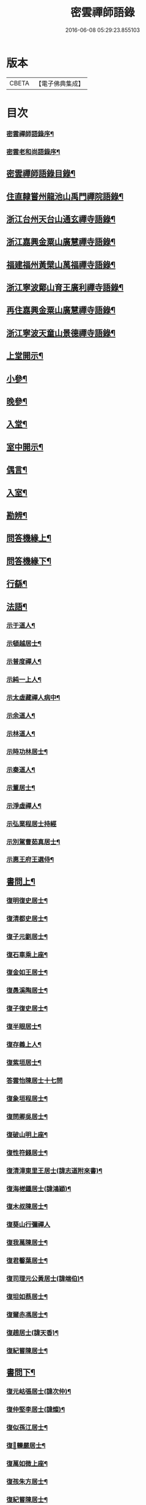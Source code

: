 #+TITLE: 密雲禪師語錄 
#+DATE: 2016-06-08 05:29:23.855103

* 版本
 |     CBETA|【電子佛典集成】|

* 目次
*** [[file:KR6q0390_001.txt::001-0001a1][密雲禪師語錄序¶]]
*** [[file:KR6q0390_001.txt::001-0001b2][密雲老和尚語錄序¶]]
** [[file:KR6q0390_001.txt::001-0001c2][密雲禪師語錄目錄¶]]
** [[file:KR6q0390_001.txt::001-0002b4][住直隸嘗州龍池山禹門禪院語錄¶]]
** [[file:KR6q0390_001.txt::001-0006b13][浙江台州天台山通玄禪寺語錄¶]]
** [[file:KR6q0390_002.txt::002-0008c3][浙江嘉興金粟山廣慧禪寺語錄¶]]
** [[file:KR6q0390_002.txt::002-0013b6][福建福州黃檗山萬福禪寺語錄¶]]
** [[file:KR6q0390_003.txt::003-0015a3][浙江寧波鄮山育王廣利禪寺語錄¶]]
** [[file:KR6q0390_003.txt::003-0016a22][再住嘉興金粟山廣慧禪寺語錄¶]]
** [[file:KR6q0390_003.txt::003-0016c7][浙江寧波天童山景德禪寺語錄¶]]
** [[file:KR6q0390_004.txt::004-0022a3][上堂開示¶]]
** [[file:KR6q0390_004.txt::004-0023b3][小參¶]]
** [[file:KR6q0390_004.txt::004-0025c18][晚參¶]]
** [[file:KR6q0390_004.txt::004-0026b12][入堂¶]]
** [[file:KR6q0390_004.txt::004-0026c23][室中開示¶]]
** [[file:KR6q0390_004.txt::004-0027a16][偶言¶]]
** [[file:KR6q0390_005.txt::005-0027c3][入室¶]]
** [[file:KR6q0390_005.txt::005-0027c14][勘辨¶]]
** [[file:KR6q0390_005.txt::005-0028c2][問答機緣上¶]]
** [[file:KR6q0390_006.txt::006-0033a3][問答機緣下¶]]
** [[file:KR6q0390_006.txt::006-0035b12][行繇¶]]
** [[file:KR6q0390_006.txt::006-0037a12][法語¶]]
*** [[file:KR6q0390_006.txt::006-0037a13][示于道人¶]]
*** [[file:KR6q0390_006.txt::006-0037b11][示頓越居士¶]]
*** [[file:KR6q0390_006.txt::006-0037b17][示普度禪人¶]]
*** [[file:KR6q0390_006.txt::006-0037b30][示純一上人¶]]
*** [[file:KR6q0390_006.txt::006-0037c14][示太虛藏禪人病中¶]]
*** [[file:KR6q0390_006.txt::006-0037c28][示余道人¶]]
*** [[file:KR6q0390_006.txt::006-0038a9][示林道人¶]]
*** [[file:KR6q0390_006.txt::006-0038a19][示時功林居士¶]]
*** [[file:KR6q0390_006.txt::006-0038a30][示秦道人¶]]
*** [[file:KR6q0390_006.txt::006-0038b5][示董居士¶]]
*** [[file:KR6q0390_006.txt::006-0038b14][示淨虛禪人¶]]
*** [[file:KR6q0390_006.txt::006-0038b30][示弘業程居士持經]]
*** [[file:KR6q0390_006.txt::006-0038c8][示別駕曹茹真居士¶]]
*** [[file:KR6q0390_006.txt::006-0038c17][示惠王府王選侍¶]]
** [[file:KR6q0390_007.txt::007-0039a3][書問上¶]]
*** [[file:KR6q0390_007.txt::007-0039a4][復明復史居士¶]]
*** [[file:KR6q0390_007.txt::007-0039a12][復清都史居士¶]]
*** [[file:KR6q0390_007.txt::007-0039a24][復子元劉居士¶]]
*** [[file:KR6q0390_007.txt::007-0040a6][復石車乘上座¶]]
*** [[file:KR6q0390_007.txt::007-0040a10][復金如王居士¶]]
*** [[file:KR6q0390_007.txt::007-0040a19][復愚溪陶居士¶]]
*** [[file:KR6q0390_007.txt::007-0040a26][復子復史居士¶]]
*** [[file:KR6q0390_007.txt::007-0040a30][復半眼居士¶]]
*** [[file:KR6q0390_007.txt::007-0040b15][復存義上人¶]]
*** [[file:KR6q0390_007.txt::007-0040b24][復紫垣居士¶]]
*** [[file:KR6q0390_007.txt::007-0040b30][答雲怡陳居士十七問]]
*** [[file:KR6q0390_007.txt::007-0041a14][復象垣程居士¶]]
*** [[file:KR6q0390_007.txt::007-0041a21][復問卿吳居士¶]]
*** [[file:KR6q0390_007.txt::007-0041b2][復破山明上座¶]]
*** [[file:KR6q0390_007.txt::007-0041b7][復性符錢居士¶]]
*** [[file:KR6q0390_007.txt::007-0041b14][復清漳東里王居士(諱志道附來書)¶]]
*** [[file:KR6q0390_007.txt::007-0042b15][復海槎鍾居士(諱鴻穎)¶]]
*** [[file:KR6q0390_007.txt::007-0042b20][復木叔陳居士¶]]
*** [[file:KR6q0390_007.txt::007-0042b30][復葵山行彌禪人]]
*** [[file:KR6q0390_007.txt::007-0042c4][復我萬陳居士¶]]
*** [[file:KR6q0390_007.txt::007-0042c9][復君馨葉居士¶]]
*** [[file:KR6q0390_007.txt::007-0042c17][復司理元公黃居士(諱端伯)¶]]
*** [[file:KR6q0390_007.txt::007-0043b9][復坦如蔡居士¶]]
*** [[file:KR6q0390_007.txt::007-0043b15][復爾赤馮居士¶]]
*** [[file:KR6q0390_007.txt::007-0043c5][復趙居士(諱天香)¶]]
*** [[file:KR6q0390_007.txt::007-0043c10][復紀嘗陳居士¶]]
** [[file:KR6q0390_008.txt::008-0044a3][書問下¶]]
*** [[file:KR6q0390_008.txt::008-0044a4][復元岵張居士(諱次仲)¶]]
*** [[file:KR6q0390_008.txt::008-0044a26][復仲堅李居士(諱燦)¶]]
*** [[file:KR6q0390_008.txt::008-0044b4][復似孫江居士¶]]
*** [[file:KR6q0390_008.txt::008-0044b11][復𨍏轢嚴居士¶]]
*** [[file:KR6q0390_008.txt::008-0044b15][復萬如微上座¶]]
*** [[file:KR6q0390_008.txt::008-0044b20][復孩朱方居士¶]]
*** [[file:KR6q0390_008.txt::008-0044b28][復紀嘗陳居士¶]]
*** [[file:KR6q0390_008.txt::008-0044c6][復慈蔭禪人¶]]
*** [[file:KR6q0390_008.txt::008-0044c16][復董居士¶]]
*** [[file:KR6q0390_008.txt::008-0044c25][復敬身陸居士(諱寶)¶]]
*** [[file:KR6q0390_008.txt::008-0045a6][復朝宗忍上座¶]]
*** [[file:KR6q0390_008.txt::008-0045a12][復二馮居士(諱元颺元颺)¶]]
*** [[file:KR6q0390_008.txt::008-0045a19][復黎眉郭居士¶]]
*** [[file:KR6q0390_008.txt::008-0045a25][復玉陽高居士(諱[羽*惠])¶]]
*** [[file:KR6q0390_008.txt::008-0045a29][復海槎鍾居士¶]]
*** [[file:KR6q0390_008.txt::008-0045b6][復型塘徐居士¶]]
*** [[file:KR6q0390_008.txt::008-0045b11][復體心禪人¶]]
*** [[file:KR6q0390_008.txt::008-0045b18][復肇森徐居士¶]]
*** [[file:KR6q0390_008.txt::008-0045b23][復吳道婆¶]]
*** [[file:KR6q0390_008.txt::008-0045c7][復蘭嶼吳居士(諱宗良)¶]]
*** [[file:KR6q0390_008.txt::008-0045c13][復祈遠唐居士(諱元茲)¶]]
*** [[file:KR6q0390_008.txt::008-0045c23][復清伯黃居士(諱行英)¶]]
*** [[file:KR6q0390_008.txt::008-0045c30][復嘉魚曹居士]]
*** [[file:KR6q0390_008.txt::008-0046a15][復子雲姚居士(諱元台)¶]]
*** [[file:KR6q0390_008.txt::008-0046a20][復通琳康居士(諱謙)¶]]
*** [[file:KR6q0390_008.txt::008-0046a25][復觀方王居士(諱鍔)¶]]
*** [[file:KR6q0390_008.txt::008-0046a30][復登之王居士]]
*** [[file:KR6q0390_008.txt::008-0046b7][復通頂米居士¶]]
*** [[file:KR6q0390_008.txt::008-0046b13][復金陵瑤草馬居士(諱士英)¶]]
*** [[file:KR6q0390_008.txt::008-0046b19][復滇南白生木居士(諱增)¶]]
*** [[file:KR6q0390_008.txt::008-0046b29][復芝來呂居士(諱生吉)¶]]
*** [[file:KR6q0390_008.txt::008-0046c5][復袁道婆(法名行成)¶]]
*** [[file:KR6q0390_008.txt::008-0046c17][復嗣宗吳居士¶]]
*** [[file:KR6q0390_008.txt::008-0046c23][復漳州曾居士(諱紹烴)¶]]
*** [[file:KR6q0390_008.txt::008-0047a2][復倍之吳居士(諱應芳)¶]]
*** [[file:KR6q0390_008.txt::008-0047a5][與報恩玉林法侄¶]]
*** [[file:KR6q0390_008.txt::008-0047a21][復康字田居士井金陵諸護法¶]]
*** [[file:KR6q0390_008.txt::008-0047a28][與朝宗忍上座¶]]
*** [[file:KR6q0390_008.txt::008-0047b6][復台州司理蔣居士¶]]
*** [[file:KR6q0390_008.txt::008-0047b11][復日至詹居士¶]]
** [[file:KR6q0390_008.txt::008-0047b21][舉古¶]]
** [[file:KR6q0390_009.txt::009-0049b3][拈古¶]]
** [[file:KR6q0390_009.txt::009-0050c25][徵古¶]]
** [[file:KR6q0390_009.txt::009-0052a2][別古¶]]
** [[file:KR6q0390_009.txt::009-0052c14][代古¶]]
** [[file:KR6q0390_010.txt::010-0054b3][頌古¶]]
** [[file:KR6q0390_011.txt::011-0059c3][偈¶]]
*** [[file:KR6q0390_011.txt::011-0059c4][北京寄怡泉師¶]]
*** [[file:KR6q0390_011.txt::011-0059c7][曹林講主問法華經若人散亂心入於塔廟中¶]]
*** [[file:KR6q0390_011.txt::011-0059c12][北京普炤寺中秋夜韻¶]]
*** [[file:KR6q0390_011.txt::011-0059c17][自勉¶]]
*** [[file:KR6q0390_011.txt::011-0059c20][途中¶]]
*** [[file:KR6q0390_011.txt::011-0059c22][登金山¶]]
*** [[file:KR6q0390_011.txt::011-0059c25][示徒¶]]
*** [[file:KR6q0390_011.txt::011-0059c28][偶成三首¶]]
*** [[file:KR6q0390_011.txt::011-0060a3][水西門庵示息機上人¶]]
*** [[file:KR6q0390_011.txt::011-0060a6][秦駐山始皇廟¶]]
*** [[file:KR6q0390_011.txt::011-0060a9][龍池和尚命師代示明極極號元闇¶]]
*** [[file:KR6q0390_011.txt::011-0060a14][偶觀龍池¶]]
*** [[file:KR6q0390_011.txt::011-0060a18][雪中送天隱和尚掩關¶]]
*** [[file:KR6q0390_011.txt::011-0060a20][龍池和尚送天隱掩關偈命師和¶]]
*** [[file:KR6q0390_011.txt::011-0060a23][和楊居士捕魚歌¶]]
*** [[file:KR6q0390_011.txt::011-0060a30][寄石梁陶居士]]
*** [[file:KR6q0390_011.txt::011-0060b4][辭眾¶]]
*** [[file:KR6q0390_011.txt::011-0060b7][善權寺三生堂¶]]
*** [[file:KR6q0390_011.txt::011-0060b10][師出龍池天隱以偈請還山次韻答之¶]]
*** [[file:KR6q0390_011.txt::011-0060b14][師寓護生庵晚茶庵主指燈為題師笑云吾非¶]]
*** [[file:KR6q0390_011.txt::011-0060b18][師病目景西上人以知是空花即無輪轉見問¶]]
*** [[file:KR6q0390_011.txt::011-0060b22][樵者求示¶]]
*** [[file:KR6q0390_011.txt::011-0060b25][雨阻東林閒步三笑堂因觀壁間王陽明先生¶]]
*** [[file:KR6q0390_011.txt::011-0060c2][舟中次澹孺石山二居士韻寄復¶]]
*** [[file:KR6q0390_011.txt::011-0060c6][秋目聞鴈聲寄示契如禪人¶]]
*** [[file:KR6q0390_011.txt::011-0060c9][章居士請問念佛因緣以偈示之¶]]
*** [[file:KR6q0390_011.txt::011-0060c12][示聞圓居士¶]]
*** [[file:KR6q0390_011.txt::011-0060c15][辭宛委謝居士見勉掩關¶]]
*** [[file:KR6q0390_011.txt::011-0060c17][為石梁居士靜室作¶]]
*** [[file:KR6q0390_011.txt::011-0060c19][登會稽海口大峰山頂兼似墨池王居士¶]]
*** [[file:KR6q0390_011.txt::011-0060c22][別石簣陶太史¶]]
*** [[file:KR6q0390_011.txt::011-0060c25][次同參慧轂輪韻¶]]
*** [[file:KR6q0390_011.txt::011-0060c28][同史省庵登山頂為示¶]]
*** [[file:KR6q0390_011.txt::011-0060c30][過戒珠菴]]
*** [[file:KR6q0390_011.txt::011-0061a4][贈雲堂師¶]]
*** [[file:KR6q0390_011.txt::011-0061a7][示出塵上人¶]]
*** [[file:KR6q0390_011.txt::011-0061a10][次盡我居士韻¶]]
*** [[file:KR6q0390_011.txt::011-0061a12][靜中偶成¶]]
*** [[file:KR6q0390_011.txt::011-0061a15][次韻答滌塵二首¶]]
*** [[file:KR6q0390_011.txt::011-0061a18][山中四威儀¶]]
*** [[file:KR6q0390_011.txt::011-0061a23][居山¶]]
*** [[file:KR6q0390_011.txt::011-0061a28][擬寒山三首¶]]
*** [[file:KR6q0390_011.txt::011-0061b5][杖意¶]]
*** [[file:KR6q0390_011.txt::011-0061b8][偶成¶]]
*** [[file:KR6q0390_011.txt::011-0061b11][次予坦鄧居士放生偈韻¶]]
*** [[file:KR6q0390_011.txt::011-0061b21][有感¶]]
*** [[file:KR6q0390_011.txt::011-0061b24][次友人韻¶]]
*** [[file:KR6q0390_011.txt::011-0061b27][示醫者¶]]
*** [[file:KR6q0390_011.txt::011-0061b30][參禪偈九首¶]]
*** [[file:KR6q0390_011.txt::011-0061c10][遊廬山東林寺次壁間韻¶]]
*** [[file:KR6q0390_011.txt::011-0061c15][霞標管居士述無用書謂復禮法師問偈為真¶]]
*** [[file:KR6q0390_011.txt::011-0061c27][示胡居士¶]]
*** [[file:KR6q0390_011.txt::011-0061c29][示智光禪人¶]]
*** [[file:KR6q0390_011.txt::011-0062a2][道生禪人欲歸坐關乞偈¶]]
*** [[file:KR6q0390_011.txt::011-0062a5][黃檗山觀葉相國詩匾以偈次韻¶]]
*** [[file:KR6q0390_011.txt::011-0062a18][香城寺圓初禪人請齋需偈¶]]
*** [[file:KR6q0390_011.txt::011-0062a22][示定觀禪人¶]]
*** [[file:KR6q0390_011.txt::011-0062a25][示時默上人¶]]
*** [[file:KR6q0390_011.txt::011-0062a28][誕生禪人乞策進語¶]]
*** [[file:KR6q0390_011.txt::011-0062a30][通安陳居士請題]]
*** [[file:KR6q0390_011.txt::011-0062b3][朱涇玄津禪人乞偈於推蓬室記之後¶]]
*** [[file:KR6q0390_011.txt::011-0062b6][示胡居士¶]]
*** [[file:KR6q0390_011.txt::011-0062b9][示若愚廣禪人¶]]
*** [[file:KR6q0390_011.txt::011-0062b12][示雪浦禪人¶]]
*** [[file:KR6q0390_011.txt::011-0062b14][靈宇禪人乞題獅子菴¶]]
*** [[file:KR6q0390_011.txt::011-0062b17][示銳冶禪人¶]]
*** [[file:KR6q0390_011.txt::011-0062b20][示亦幻禪人¶]]
*** [[file:KR6q0390_011.txt::011-0062b22][示隱輝禪人¶]]
*** [[file:KR6q0390_011.txt::011-0062b24][曹一光居士乞偈供養¶]]
*** [[file:KR6q0390_011.txt::011-0062b26][贈慧轂師¶]]
*** [[file:KR6q0390_011.txt::011-0062b28][送修密禪人省親¶]]
*** [[file:KR6q0390_011.txt::011-0062b30][白巖禪人乞偈閉關]]
*** [[file:KR6q0390_011.txt::011-0062c3][示咸濟禪人¶]]
*** [[file:KR6q0390_011.txt::011-0062c6][蓮花峰¶]]
*** [[file:KR6q0390_011.txt::011-0062c9][踞獅林¶]]
*** [[file:KR6q0390_011.txt::011-0062c12][紙炮¶]]
*** [[file:KR6q0390_011.txt::011-0062c15][復壽州方侍御(諱震孺)¶]]
*** [[file:KR6q0390_011.txt::011-0062c18][山居¶]]
*** [[file:KR6q0390_011.txt::011-0062c23][示聚我居士¶]]
*** [[file:KR6q0390_011.txt::011-0062c28][偶見眾禪者從今一日不離山偈次韻示之¶]]
*** [[file:KR6q0390_011.txt::011-0063a5][偶成¶]]
*** [[file:KR6q0390_011.txt::011-0063a8][示徹源禪人¶]]
*** [[file:KR6q0390_011.txt::011-0063a11][傳法偈¶]]
*** [[file:KR6q0390_011.txt::011-0063a13][因見雪公遠禪人登玲瓏巖詩次韻示之¶]]
*** [[file:KR6q0390_011.txt::011-0063a17][師夢中得染深青牯牛之句乃自聯云¶]]
*** [[file:KR6q0390_011.txt::011-0063a19][無心用禪人乞偈¶]]
*** [[file:KR6q0390_011.txt::011-0063a22][示子縠蔡居士¶]]
*** [[file:KR6q0390_011.txt::011-0063a24][示靈根荷禪人¶]]
*** [[file:KR6q0390_011.txt::011-0063a27][示本源禪人¶]]
*** [[file:KR6q0390_011.txt::011-0063a30][居士乞偈¶]]
*** [[file:KR6q0390_011.txt::011-0063b3][正庵禪人閑關乞偈¶]]
*** [[file:KR6q0390_011.txt::011-0063b6][化緣¶]]
*** [[file:KR6q0390_011.txt::011-0063b9][居士五旬乞偈¶]]
*** [[file:KR6q0390_011.txt::011-0063b12][天童即景十三首¶]]
**** [[file:KR6q0390_011.txt::011-0063b13][太白峰¶]]
**** [[file:KR6q0390_011.txt::011-0063b16][玲瓏巖¶]]
**** [[file:KR6q0390_011.txt::011-0063b19][坐禪石¶]]
**** [[file:KR6q0390_011.txt::011-0063b22][響石¶]]
**** [[file:KR6q0390_011.txt::011-0063b25][龍隱潭¶]]
**** [[file:KR6q0390_011.txt::011-0063b28][活眼泉¶]]
**** [[file:KR6q0390_011.txt::011-0063b30][西澗]]
**** [[file:KR6q0390_011.txt::011-0063c4][七佛塔¶]]
**** [[file:KR6q0390_011.txt::011-0063c7][清關橋¶]]
**** [[file:KR6q0390_011.txt::011-0063c10][隱蓋亭¶]]
**** [[file:KR6q0390_011.txt::011-0063c13][鐵蛇關¶]]
**** [[file:KR6q0390_011.txt::011-0063c16][萬松關¶]]
**** [[file:KR6q0390_011.txt::011-0063c19][攔路庵¶]]
*** [[file:KR6q0390_011.txt::011-0063c22][徐雲將居士求偈¶]]
*** [[file:KR6q0390_011.txt::011-0063c24][貫之求偈¶]]
*** [[file:KR6q0390_011.txt::011-0063c27][𨍏轢嚴居士乞題牧牛頌¶]]
*** [[file:KR6q0390_011.txt::011-0063c30][示德雲禪人¶]]
*** [[file:KR6q0390_011.txt::011-0064a3][元沖錢居士求偈¶]]
*** [[file:KR6q0390_011.txt::011-0064a6][答朱居士¶]]
*** [[file:KR6q0390_011.txt::011-0064a9][答元禮曹居士¶]]
*** [[file:KR6q0390_011.txt::011-0064a12][超一求偈¶]]
*** [[file:KR6q0390_011.txt::011-0064a15][祈遠唐居士乞偈¶]]
*** [[file:KR6q0390_011.txt::011-0064a17][周生余居士乞偈¶]]
*** [[file:KR6q0390_011.txt::011-0064a20][利根禪人為薦先亡求偈¶]]
*** [[file:KR6q0390_011.txt::011-0064a24][次韻送其侍者住雪竇上峰¶]]
*** [[file:KR6q0390_011.txt::011-0064a27][何山沈居士求偈(諱演)¶]]
*** [[file:KR6q0390_011.txt::011-0064a29][覺圓敏禪人病中乞偈¶]]
*** [[file:KR6q0390_011.txt::011-0064b2][募真歇了禪師塔院偈¶]]
*** [[file:KR6q0390_011.txt::011-0064b5][天鈞徐居士乞偈¶]]
*** [[file:KR6q0390_011.txt::011-0064b8][化造殿¶]]
*** [[file:KR6q0390_011.txt::011-0064b11][示體真禪人¶]]
*** [[file:KR6q0390_011.txt::011-0064b13][示通聞葛居士¶]]
*** [[file:KR6q0390_011.txt::011-0064b16][示蓮峰聞禪人¶]]
*** [[file:KR6q0390_011.txt::011-0064b19][示得之李居士¶]]
*** [[file:KR6q0390_011.txt::011-0064b22][履卿戈居士以白紙一幅乞偈并呈玄沙白紙¶]]
*** [[file:KR6q0390_011.txt::011-0064b26][示泰華程居士¶]]
*** [[file:KR6q0390_011.txt::011-0064b29][行如葉居士乞偈薦親¶]]
*** [[file:KR6q0390_011.txt::011-0064c2][二無張居士求偈(諱瑋)¶]]
*** [[file:KR6q0390_011.txt::011-0064c5][明道崔居士乞偈薦親¶]]
*** [[file:KR6q0390_011.txt::011-0064c8][化造中峰庵¶]]
*** [[file:KR6q0390_011.txt::011-0064c11][題獨露堂¶]]
*** [[file:KR6q0390_011.txt::011-0064c14][糠餅偈次其侍者韻¶]]
*** [[file:KR6q0390_011.txt::011-0064c17][容如求偈¶]]
*** [[file:KR6q0390_011.txt::011-0064c19][泰華程居士乞偈¶]]
*** [[file:KR6q0390_011.txt::011-0064c22][奉和¶]]
*** [[file:KR6q0390_011.txt::011-0064c27][見雲余內宦乞偈¶]]
*** [[file:KR6q0390_011.txt::011-0064c30][汝遠秦居士求偈(諱季鑠)¶]]
*** [[file:KR6q0390_011.txt::011-0065a3][示子凡方居士¶]]
*** [[file:KR6q0390_011.txt::011-0065a6][示冶堂孫居士¶]]
*** [[file:KR6q0390_011.txt::011-0065a8][砅崖徐居士乞偈¶]]
*** [[file:KR6q0390_011.txt::011-0065a11][虞山虞居士乞偈¶]]
*** [[file:KR6q0390_011.txt::011-0065a14][為心僧趙二瞻居士(法名通本)¶]]
*** [[file:KR6q0390_011.txt::011-0065a17][示元之鮑居士¶]]
*** [[file:KR6q0390_011.txt::011-0065a21][募裝初祖像¶]]
*** [[file:KR6q0390_011.txt::011-0065a27][立春日雪霽次量侍者韻¶]]
*** [[file:KR6q0390_011.txt::011-0065a30][次答璞川曾居士韻三首¶]]
*** [[file:KR6q0390_011.txt::011-0065b7][復木叔陳居士次韻¶]]
*** [[file:KR6q0390_011.txt::011-0065b11][示繼清太華二居士¶]]
*** [[file:KR6q0390_011.txt::011-0065b13][徐居士乞偈¶]]
*** [[file:KR6q0390_011.txt::011-0065b15][為瑞屏顧居士¶]]
*** [[file:KR6q0390_011.txt::011-0065b18][未荄吳居士祈子乞偈¶]]
** [[file:KR6q0390_012.txt::012-0065c3][讚¶]]
*** [[file:KR6q0390_012.txt::012-0065c4][接引佛¶]]
*** [[file:KR6q0390_012.txt::012-0065c7][出山相¶]]
*** [[file:KR6q0390_012.txt::012-0065c10][文殊¶]]
*** [[file:KR6q0390_012.txt::012-0065c13][普賢¶]]
*** [[file:KR6q0390_012.txt::012-0065c16][觀音¶]]
*** [[file:KR6q0390_012.txt::012-0065c19][大悲菩薩¶]]
*** [[file:KR6q0390_012.txt::012-0065c22][三大士¶]]
*** [[file:KR6q0390_012.txt::012-0065c25][出山大士(寶印禪人請)¶]]
*** [[file:KR6q0390_012.txt::012-0065c28][達磨渡江¶]]
*** [[file:KR6q0390_012.txt::012-0066a4][達磨(石簣陶公請)¶]]
*** [[file:KR6q0390_012.txt::012-0066a7][又(金如居士請)¶]]
*** [[file:KR6q0390_012.txt::012-0066a11][高峰禪師(憨石禪人請)¶]]
*** [[file:KR6q0390_012.txt::012-0066a14][玉芝禪師(碧印上人請)¶]]
*** [[file:KR6q0390_012.txt::012-0066a17][抱璞師摹禹門和尚真懇師云求師兄寫得七¶]]
*** [[file:KR6q0390_012.txt::012-0066a22][復寫七八句¶]]
*** [[file:KR6q0390_012.txt::012-0066a26][又(洞如禪人請)¶]]
*** [[file:KR6q0390_012.txt::012-0066a29][雲棲和尚(涵炤禪人請)¶]]
*** [[file:KR6q0390_012.txt::012-0066b3][雲門湛和尚¶]]
*** [[file:KR6q0390_012.txt::012-0066b6][三際法師¶]]
*** [[file:KR6q0390_012.txt::012-0066b9][靈鑑法師¶]]
*** [[file:KR6q0390_012.txt::012-0066b12][題萬行禪人像千如諸居士請¶]]
*** [[file:KR6q0390_012.txt::012-0066b15][題錢元沖公子像¶]]
*** [[file:KR6q0390_012.txt::012-0066b17][題冶堂孫居士像¶]]
*** [[file:KR6q0390_012.txt::012-0066b21][題抱嬰李居士像¶]]
*** [[file:KR6q0390_012.txt::012-0066b24][題聖緣唐居士像¶]]
*** [[file:KR6q0390_012.txt::012-0066b27][德公󳞼居士乞題尊翁夷度居士尊堂王氏像¶]]
*** [[file:KR6q0390_012.txt::012-0066b29][自題¶]]
*** [[file:KR6q0390_012.txt::012-0066c5][破山明請¶]]
*** [[file:KR6q0390_012.txt::012-0066c8][費隱容請¶]]
*** [[file:KR6q0390_012.txt::012-0066c12][朝宗忍請¶]]
*** [[file:KR6q0390_012.txt::012-0066c16][萬如微請¶]]
*** [[file:KR6q0390_012.txt::012-0066c19][木陳忞請¶]]
*** [[file:KR6q0390_012.txt::012-0066c23][石奇雲請¶]]
*** [[file:KR6q0390_012.txt::012-0066c26][牧雲門請¶]]
*** [[file:KR6q0390_012.txt::012-0066c29][林野奇請¶]]
*** [[file:KR6q0390_012.txt::012-0067a2][禹門大眾請¶]]
*** [[file:KR6q0390_012.txt::012-0067a5][佛音智請¶]]
*** [[file:KR6q0390_012.txt::012-0067a10][其侍者請¶]]
*** [[file:KR6q0390_012.txt::012-0067a13][還源禪人請¶]]
*** [[file:KR6q0390_012.txt::012-0067a16][洞如禪人請(自像旁附)¶]]
*** [[file:KR6q0390_012.txt::012-0067a19][恒證禪人請¶]]
*** [[file:KR6q0390_012.txt::012-0067a21][清庵禪人請¶]]
*** [[file:KR6q0390_012.txt::012-0067a24][友慈禪人請¶]]
*** [[file:KR6q0390_012.txt::012-0067a27][白山布禪人請¶]]
*** [[file:KR6q0390_012.txt::012-0067a30][無為禪人請¶]]
*** [[file:KR6q0390_012.txt::012-0067b3][元真禪人請¶]]
*** [[file:KR6q0390_012.txt::012-0067b5][啟侍者歸省毋乞題¶]]
*** [[file:KR6q0390_012.txt::012-0067b7][道生禪人請¶]]
*** [[file:KR6q0390_012.txt::012-0067b10][本一禪人請¶]]
*** [[file:KR6q0390_012.txt::012-0067b13][會心禪人請¶]]
*** [[file:KR6q0390_012.txt::012-0067b16][定水禪人請¶]]
*** [[file:KR6q0390_012.txt::012-0067b18][禪人請¶]]
*** [[file:KR6q0390_012.txt::012-0067b21][君伯張居士請¶]]
*** [[file:KR6q0390_012.txt::012-0067b23][仲華李居士請¶]]
*** [[file:KR6q0390_012.txt::012-0067b27][金如王居士請¶]]
*** [[file:KR6q0390_012.txt::012-0067b30][淳甫程居士請¶]]
*** [[file:KR6q0390_012.txt::012-0067c2][敬橋張居士請¶]]
*** [[file:KR6q0390_012.txt::012-0067c5][清白黃居士請¶]]
*** [[file:KR6q0390_012.txt::012-0067c8][明道崔居士請¶]]
*** [[file:KR6q0390_012.txt::012-0067c11][冶堂孫居士請¶]]
*** [[file:KR6q0390_012.txt::012-0067c15][定甫萬居士請¶]]
*** [[file:KR6q0390_012.txt::012-0067c18][介子黃居士請¶]]
*** [[file:KR6q0390_012.txt::012-0067c21][昇宇柳居士請(法名通中)¶]]
*** [[file:KR6q0390_012.txt::012-0067c24][爾保程居士請¶]]
*** [[file:KR6q0390_012.txt::012-0067c28][鳳階謝居士請¶]]
*** [[file:KR6q0390_012.txt::012-0067c30][葉道婆請]]
** [[file:KR6q0390_012.txt::012-0068a4][佛事¶]]
** [[file:KR6q0390_012.txt::012-0069a11][雜著¶]]
*** [[file:KR6q0390_012.txt::012-0069a12][題華嚴經(本梵禪人請)¶]]
*** [[file:KR6q0390_012.txt::012-0069a16][題曰睿程君小像¶]]
*** [[file:KR6q0390_012.txt::012-0069a25][題驥超󳞼居士醒庵後¶]]
*** [[file:KR6q0390_012.txt::012-0069a30][先覺宗乘序¶]]
*** [[file:KR6q0390_012.txt::012-0069b15][五家語錄序¶]]
*** [[file:KR6q0390_012.txt::012-0069b24][教外別傳序¶]]
*** [[file:KR6q0390_012.txt::012-0069c22][宗門崇行錄序(驥超󳞼居士請)¶]]
** [[file:KR6q0390_012.txt::012-0069c30][行狀¶]]
** [[file:KR6q0390_012.txt::012-0071b18][全身塔銘¶]]
** [[file:KR6q0390_012.txt::012-0072c28][遺衣金粟塔銘(并序)¶]]
** [[file:KR6q0390_012.txt::012-0074a18][道行碑¶]]
*** [[file:KR6q0390_012.txt::012-0075b2][密雲和尚年譜序¶]]
*** [[file:KR6q0390_012.txt::012-0075c2][天童密雲禪師年譜¶]]

* 卷
[[file:KR6q0390_001.txt][密雲禪師語錄 1]]
[[file:KR6q0390_002.txt][密雲禪師語錄 2]]
[[file:KR6q0390_003.txt][密雲禪師語錄 3]]
[[file:KR6q0390_004.txt][密雲禪師語錄 4]]
[[file:KR6q0390_005.txt][密雲禪師語錄 5]]
[[file:KR6q0390_006.txt][密雲禪師語錄 6]]
[[file:KR6q0390_007.txt][密雲禪師語錄 7]]
[[file:KR6q0390_008.txt][密雲禪師語錄 8]]
[[file:KR6q0390_009.txt][密雲禪師語錄 9]]
[[file:KR6q0390_010.txt][密雲禪師語錄 10]]
[[file:KR6q0390_011.txt][密雲禪師語錄 11]]
[[file:KR6q0390_012.txt][密雲禪師語錄 12]]


